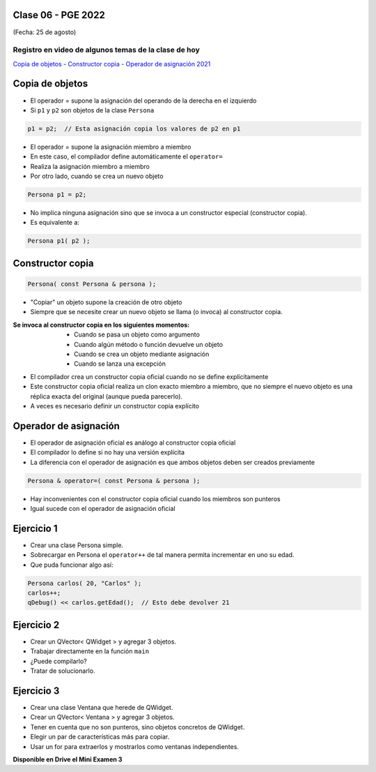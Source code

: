 .. -*- coding: utf-8 -*-

.. _rcs_subversion:

Clase 06 - PGE 2022
===================
(Fecha: 25 de agosto)
	
Registro en video de algunos temas de la clase de hoy
^^^^^^^^^^^^^^^^^^^^^^^^^^^^^^^^^^^^^^^^^^^^^^^^^^^^^

`Copia de objetos - Constructor copia - Operador de asignación 2021 <https://youtu.be/zhq2QI-9IJQ>`_


Copia de objetos
================

- El operador = supone la asignación del operando de la derecha en el izquierdo
- Si ``p1`` y ``p2`` son objetos de la clase ``Persona``

.. code-block:: c
	
	p1 = p2;  // Esta asignación copia los valores de p2 en p1

- El operador = supone la asignación miembro a miembro
- En este caso, el compilador define automáticamente el ``operator=``
- Realiza la asignación miembro a miembro
- Por otro lado, cuando se crea un nuevo objeto

.. code-block:: c
	
	Persona p1 = p2; 

- No implica ninguna asignación sino que se invoca a un constructor especial (constructor copia).
- Es equivalente a:

.. code-block:: c
	
	Persona p1( p2 );


Constructor copia
=================

.. code-block:: c

	Persona( const Persona & persona );	

- "Copiar" un objeto supone la creación de otro objeto
- Siempre que se necesite crear un nuevo objeto se llama (o invoca) al constructor copia. 

:Se invoca al constructor copia en los siguientes momentos:
	- Cuando se pasa un objeto como argumento
	- Cuando algún método o función devuelve un objeto
	- Cuando se crea un objeto mediante asignación
	- Cuando se lanza una excepción

- El compilador crea un constructor copia oficial cuando no se define explícitamente
- Este constructor copia oficial realiza un clon exacto miembro a miembro, que no siempre el nuevo objeto es una réplica exacta del original (aunque pueda parecerlo).
- A veces es necesario definir un constructor copia explícito


Operador de asignación
======================

- El operador de asignación oficial es análogo al constructor copia oficial
- El compilador lo define si no hay una versión explícita
- La diferencia con el operador de asignación es que ambos objetos deben ser creados previamente

.. code-block:: c

	Persona & operator=( const Persona & persona );

- Hay inconvenientes con el constructor copia oficial cuando los miembros son punteros
- Igual sucede con el operador de asignación oficial	


Ejercicio 1
===========

- Crear una clase Persona simple.
- Sobrecargar en Persona el ``operator++`` de tal manera permita incrementar en uno su edad.
- Que puda funcionar algo así:

.. code-block:: c

	Persona carlos( 20, "Carlos" );
	carlos++;
	qDebug() << carlos.getEdad();  // Esto debe devolver 21


Ejercicio 2
===========

- Crear un QVector< QWidget > y agregar 3 objetos.
- Trabajar directamente en la función ``main``
- ¿Puede compilarlo?
- Tratar de solucionarlo.


Ejercicio 3
===========

- Crear una clase Ventana que herede de QWidget.
- Crear un QVector< Ventana > y agregar 3 objetos.
- Tener en cuenta que no son punteros, sino objetos concretos de QWidget.
- Elegir un par de características más para copiar.
- Usar un for para extraerlos y mostrarlos como ventanas independientes.



**Disponible en Drive el Mini Examen 3**


